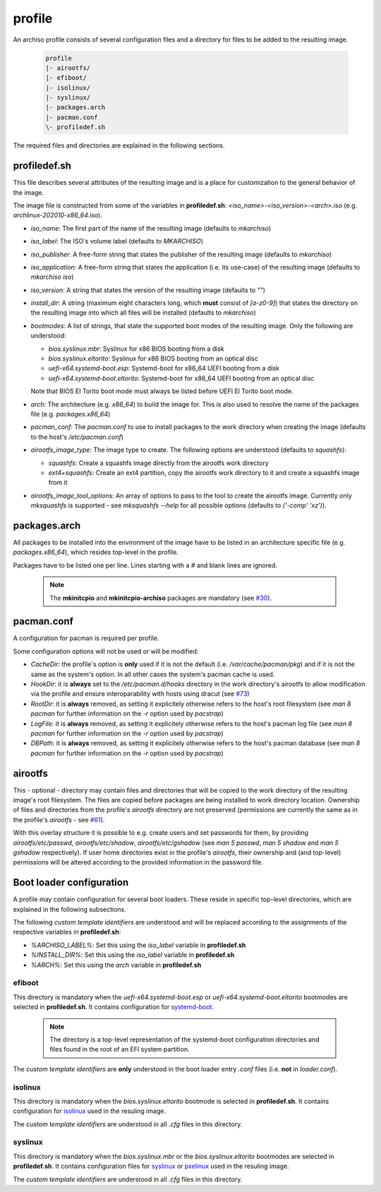 =======
profile
=======

An archiso profile consists of several configuration files and a directory for files to be added to the resulting image.

  .. code:: bash

    profile
    |- airootfs/
    |- efiboot/
    |- isolinux/
    |- syslinux/
    |- packages.arch
    |- pacman.conf
    \- profiledef.sh

The required files and directories are explained in the following sections.

profiledef.sh
=============

This file describes several attributes of the resulting image and is a place for customization to the general behavior
of the image.

The image file is constructed from some of the variables in **profiledef.sh**: `<iso_name>-<iso_version>-<arch>.iso`
(e.g. `archlinux-202010-x86_64.iso`).

* `iso_name`: The first part of the name of the resulting image (defaults to `mkarchiso`)
* `iso_label`: The ISO's volume label (defaults to `MKARCHISO`)
* `iso_publisher`: A free-form string that states the publisher of the resulting image (defaults to `mkarchiso`)
* `iso_application`: A free-form string that states the application (i.e. its use-case) of the resulting image (defaults
  to `mkarchiso iso`)
* `iso_version`: A string that states the version of the resulting image (defaults to `""`)
* `install_dir`: A string (maximum eight characters long, which **must** consist of `[a-z0-9]`) that states the
  directory on the resulting image into which all files will be installed (defaults to `mkarchiso`)
* `bootmodes`: A list of strings, that state the supported boot modes of the resulting image. Only the following are
  understood:

  - `bios.syslinux.mbr`: Syslinux for x86 BIOS booting from a disk
  - `bios.syslinux.eltorito`: Syslinux for x86 BIOS booting from an optical disc
  - `uefi-x64.systemd-boot.esp`: Systemd-boot for x86_64 UEFI booting from a disk
  - `uefi-x64.systemd-boot.eltorito`: Systemd-boot for x86_64 UEFI booting from an optical disc
  Note that BIOS El Torito boot mode must always be listed before UEFI El Torito boot mode.
* `arch`: The architecture (e.g. `x86_64`) to build the image for. This is also used to resolve the name of the packages
  file (e.g. `packages.x86_64`)
* `pacman_conf`: The `pacman.conf` to use to install packages to the work directory when creating the image (defaults to
  the host's `/etc/pacman.conf`)
* `airootfs_image_type`: The image type to create. The following options are understood (defaults to `squashfs`):

  - `squashfs`: Create a squashfs image directly from the airootfs work directory
  - `ext4+squashfs`: Create an ext4 partition, copy the airootfs work directory to it and create a squashfs image from it
* `airootfs_image_tool_options`: An array of options to pass to the tool to create the airootfs image. Currently only
  `mksquashfs` is supported - see `mksquashfs --help` for all possible options (defaults to `('-comp' 'xz')`).

packages.arch
=============

All packages to be installed into the environment of the image have to be listed in an architecture specific file (e.g.
`packages.x86_64`), which resides top-level in the profile.

Packages have to be listed one per line. Lines starting with a `#` and blank lines are ignored.

  .. note::

    The **mkinitcpio** and **mkinitcpio-archiso** packages are mandatory (see `#30
    <https://gitlab.archlinux.org/archlinux/archiso/-/issues/30>`_).

pacman.conf
===========

A configuration for pacman is required per profile.

Some configuration options will not be used or will be modified:

* `CacheDir`: the profile's option is **only** used if it is not the default (i.e. `/var/cache/pacman/pkg`) and if it is
  not the same as the system's option. In all other cases the system's pacman cache is used.
* `HookDir`: it is **always** set to the `/etc/pacman.d/hooks` directory in the work directory's airootfs to allow
  modification via the profile and ensure interoparability with hosts using dracut (see `#73
  <https://gitlab.archlinux.org/archlinux/archiso/-/issues/73>`_)
* `RootDir`: it is **always** removed, as setting it explicitely otherwise refers to the host's root filesystem (see
  `man 8 pacman` for further information on the `-r` option used by `pacstrap`)
* `LogFile`: it is **always** removed, as setting it explicitely otherwise refers to the host's pacman log file (see
  `man 8 pacman` for further information on the `-r` option used by `pacstrap`)
* `DBPath`: it is **always** removed, as setting it explicitely otherwise refers to the host's pacman database (see
  `man 8 pacman` for further information on the `-r` option used by `pacstrap`)

airootfs
========

This - optional - directory may contain files and directories that will be copied to the work directory of the resulting
image's root filesystem.
The files are copied before packages are being installed to work directory location.
Ownership of files and directories from the profile's `airootfs` directory are not preserved (permissions are currently
the same as in the profile's `airootfs` - see `#61 <https://gitlab.archlinux.org/archlinux/archiso/-/issues/73>`_).

With this overlay structure it is possible to e.g. create users and set passwords for them, by providing
`airootfs/etc/passwd`, `airootfs/etc/shadow`, `airootfs/etc/gshadow` (see `man 5 passwd`, `man 5 shadow` and `man 5
gshadow` respectively).
If user home directories exist in the profile's `airootfs`, their ownership and (and top-level) permissions will be
altered according to the provided information in the password file.

Boot loader configuration
=========================

A profile may contain configuration for several boot loaders. These reside in specific top-level directories, which are
explained in the following subsections.

The following *custom template identifiers* are understood and will be replaced according to the assignments of the
respective variables in **profiledef.sh**:

* `%ARCHISO_LABEL%`: Set this using the `iso_label` variable in **profiledef.sh**
* `%INSTALL_DIR%`: Set this using the `iso_label` variable in **profiledef.sh**
* `%ARCH%`: Set this using the `arch` variable in **profiledef.sh**


efiboot
-------

This directory is mandatory when the `uefi-x64.systemd-boot.esp` or `uefi-x64.systemd-boot.eltorito` bootmodes are
selected in **profiledef.sh**. It contains configuration for `systemd-boot
<https://www.freedesktop.org/wiki/Software/systemd/systemd-boot/>`_.

  .. note::

    The directory is a top-level representation of the systemd-boot configuration directories and files found in the
    root of an EFI system partition.

The *custom template identifiers* are **only** understood in the boot loader entry `.conf` files (i.e. **not** in
`loader.conf`).

isolinux
--------

This directory is mandatory when the `bios.syslinux.eltorito` bootmode is selected in **profiledef.sh**.
It contains configuration for `isolinux <https://wiki.syslinux.org/wiki/index.php?title=ISOLINUX>`_ used in the resuling
image.

The *custom template identifiers* are understood in all `.cfg` files in this directory.

syslinux
--------

This directory is mandatory when the `bios.syslinux.mbr` or the `bios.syslinux.eltorito` bootmodes are selected in
**profiledef.sh**.
It contains configuration files for `syslinux <https://wiki.syslinux.org/wiki/index.php?title=SYSLINUX>`_ or `pxelinux
<https://wiki.syslinux.org/wiki/index.php?title=PXELINUX>`_ used in the resuling image.

The *custom template identifiers* are understood in all `.cfg` files in this directory.
